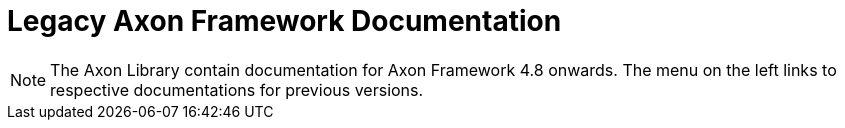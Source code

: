 = Legacy Axon Framework Documentation

NOTE: The Axon Library contain documentation for Axon Framework 4.8 onwards. The menu on the left links to respective documentations for previous versions.